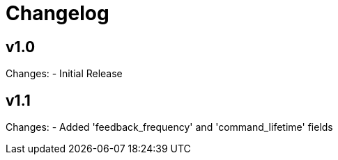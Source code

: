 # Changelog

## v1.0

Changes:
- Initial Release

## v1.1

Changes:
- Added 'feedback_frequency' and 'command_lifetime' fields

